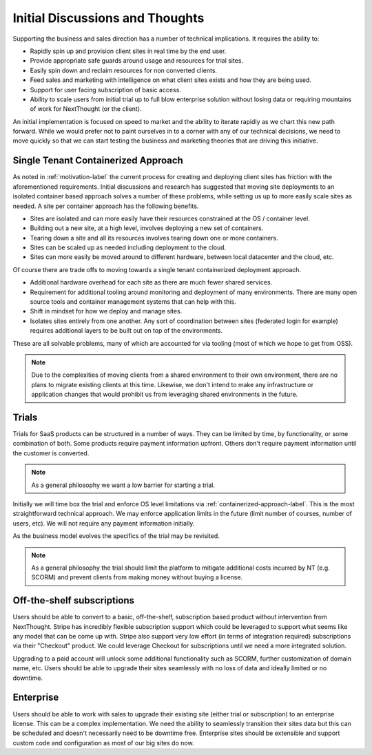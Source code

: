Initial Discussions and Thoughts
================================

Supporting the business and sales direction has a number of technical
implications. It requires the ability to:

- Rapidly spin up and provision client sites in real time by the end user.

- Provide appropriate safe guards around usage and resources for trial sites.

- Easily spin down and reclaim resources for non converted clients.

- Feed sales and marketing with intelligence on what client sites exists and how they are being used.

- Support for user facing subscription of basic access.

- Ability to scale users from initial trial up to full blow enterprise solution
  without losing data or requiring mountains of work for NextThought (or the client).

An initial implementation is focused on speed to market and the ability
to iterate rapidly as we chart this new path forward. While we would
prefer not to paint ourselves in to a corner with any of our
technical decisions, we need to move quickly so that we can start
testing the business and marketing theories that are driving this initiative.

.. containerized-approach-label_

Single Tenant Containerized Approach
------------------------------------

As noted in :ref:`motivation-label` the current process for creating
and deploying client sites has friction with the aforementioned
requirements. Initial discussions and research has suggested that
moving site deployments to an isolated container based approach solves
a number of these problems, while setting us up to more easily scale
sites as needed. A site per container approach has the following benefits.

- Sites are isolated and can more easily have their resources
  constrained at the OS / container level.

- Building out a new site, at a high level, involves deploying a new
  set of containers.

- Tearing down a site and all its resources involves tearing down one
  or more containers.

- Sites can be scaled up as needed including deployment to the cloud.

- Sites can more easily be moved around to different hardware,
  between local datacenter and the cloud, etc.

Of course there are trade offs to moving towards a single tenant
containerized deployment approach.

- Additional hardware overhead for each site as there are much fewer shared
  services.

- Requirement for additional tooling around monitoring and
  deployment of many environments. There are many open source tools
  and container management systems that can help with this.

- Shift in mindset for how we deploy and manage sites.

- Isolates sites entirely from one another. Any sort of coordination
  between sites (federated login for example) requires additional
  layers to be built out on top of the environments.

These are all solvable problems, many of which are accounted for via
tooling (most of which we hope to get from OSS).

.. note:: Due to the complexities of moving clients from a shared
          environment to their own environment, there are no plans to
          migrate existing clients at this time. Likewise, we don't
          intend to make any infrastructure or application changes
          that would prohibit us from leveraging shared environments in the future.

Trials
------

Trials for SaaS products can be structured in a number of ways. They
can be limited by time, by functionality, or some combination of
both. Some products require payment information upfront. Others don't
require payment information until the customer is converted.

.. note:: As a general philosophy we want a low barrier for starting a
          trial.

Initially we will time box the trial and enforce OS level
limitations via :ref:`containerized-approach-label`. This is the most
straightforward technical approach. We may enforce application limits
in the future (limit number of courses, number of users, etc). We will
not require any payment information initially.

As the business model evolves the specifics of the trial may be revisited.

.. note:: As a general philosophy the trial should limit the platform
          to mitigate additional costs incurred by NT (e.g. SCORM) and
          prevent clients from making money without buying a license.


Off-the-shelf subscriptions
---------------------------

Users should be able to convert to a basic, off-the-shelf,
subscription based product without intervention from
NextThought. Stripe has incredibly flexible subscription support which
could be leveraged to support what seems like any model that can be
come up with. Stripe also support very low effort (in terms of
integration required) subscriptions via their "Checkout" product. We
could leverage Checkout for subscriptions until we need a more
integrated solution.

Upgrading to a paid account will unlock some additional functionality
such as SCORM, further customization of domain name, etc. Users should
be able to upgrade their sites seamlessly with no loss of data and
ideally limited or no downtime.

Enterprise
----------

Users should be able to work with sales to upgrade their existing site
(either trial or subscription) to an enterprise license. This can be a
complex implementation. We need the ability to seamlessly transition
their sites data but this can be scheduled and doesn't necessarily
need to be downtime free. Enterprise sites should be extensible and
support custom code and configuration as most of our big sites do now.


..  LocalWords:  SCORM
